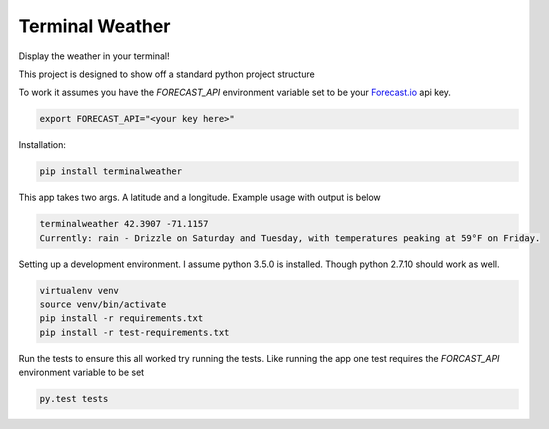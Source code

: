 Terminal Weather
================

Display the weather in your terminal!

This project is designed to show off a standard python project structure

To work it assumes you have the `FORECAST_API` environment variable set to be your `Forecast.io
<https://developer.forecast.io/>`_ api key.

.. code:: bash

    export FORECAST_API="<your key here>"

Installation:

.. code:: bash

    pip install terminalweather

This app takes two args. A latitude and a longitude. Example usage with output is below

.. code:: python

    terminalweather 42.3907 -71.1157
    Currently: rain - Drizzle on Saturday and Tuesday, with temperatures peaking at 59°F on Friday.


Setting up a development environment. I assume python 3.5.0 is installed. Though python 2.7.10 should work as well.

.. code:: bash

    virtualenv venv
    source venv/bin/activate
    pip install -r requirements.txt
    pip install -r test-requirements.txt

Run the tests to ensure this all worked try running the tests. Like running the app one test requires the `FORCAST_API`
environment variable to be set

.. code:: bash

    py.test tests
